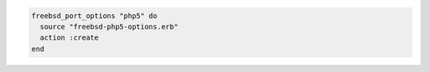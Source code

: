 .. This is an included how-to. 

.. To write the default options:

.. code-block:: ruby

   freebsd_port_options "php5" do
     source "freebsd-php5-options.erb"
     action :create
   end



